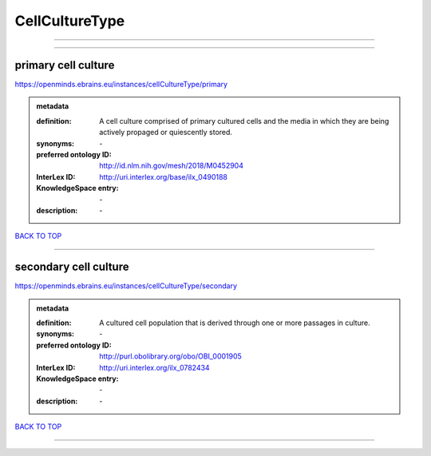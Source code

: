 ###############
CellCultureType
###############

------------

------------

primary cell culture
--------------------

https://openminds.ebrains.eu/instances/cellCultureType/primary

.. admonition:: metadata

   :definition: A cell culture comprised of primary cultured cells and the media in which they are being actively propaged or quiescently stored.
   :synonyms: \-
   :preferred ontology ID: http://id.nlm.nih.gov/mesh/2018/M0452904
   :InterLex ID: http://uri.interlex.org/base/ilx_0490188
   :KnowledgeSpace entry: \-
   :description: \-

`BACK TO TOP <CellCultureType_>`_

------------

secondary cell culture
----------------------

https://openminds.ebrains.eu/instances/cellCultureType/secondary

.. admonition:: metadata

   :definition: A cultured cell population that is derived through one or more passages in culture.
   :synonyms: \-
   :preferred ontology ID: http://purl.obolibrary.org/obo/OBI_0001905
   :InterLex ID: http://uri.interlex.org/ilx_0782434
   :KnowledgeSpace entry: \-
   :description: \-

`BACK TO TOP <CellCultureType_>`_

------------

